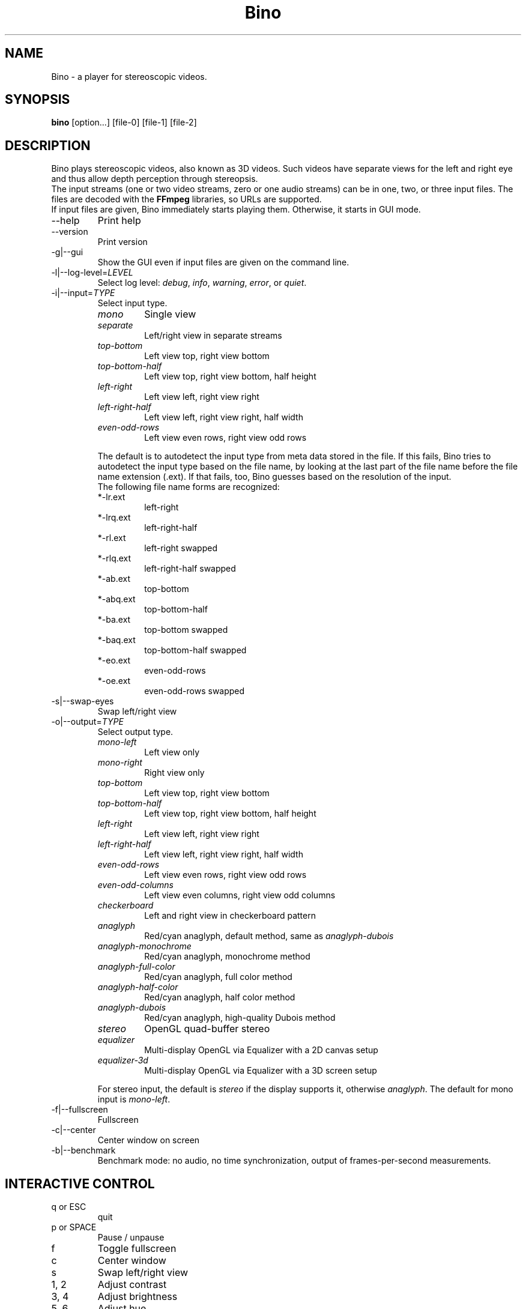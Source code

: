 .\" -*-nroff-*-
.\"
.\" Copyright (C) 2010  Martin Lambers <marlam@marlam.de>
.\"
.\" Copying and distribution of this file, with or without modification, are
.\" permitted in any medium without royalty provided the copyright notice and this
.\" notice are preserved. This file is offered as-is, without any warranty.
.TH Bino 1 2010-11
.SH NAME
Bino - a player for stereoscopic videos.
.SH SYNOPSIS
.B bino
[option...] [file-0] [file-1] [file-2]
.SH DESCRIPTION
Bino plays stereoscopic videos, also known as 3D videos. Such videos have
separate views for the left and right eye and thus allow depth perception
through stereopsis.
.br
The input streams (one or two video streams, zero or one audio streams)
can be in one, two, or three input files. The files are decoded with the
\fBFFmpeg\fP libraries, so URLs are supported.
.br
If input files are given, Bino immediately starts playing them. Otherwise, it
starts in GUI mode.
.IP "\-\-help"
Print help
.IP "\-\-version"
Print version
.IP "\-g|\-\-gui"
Show the GUI even if input files are given on the command line.
.IP "\-l|\-\-log\-level=\fILEVEL\fP"
Select log level:
\fIdebug\fP, \fIinfo\fP, \fIwarning\fP, \fIerror\fP, or \fIquiet\fP.
.IP "\-i|\-\-input=\fITYPE\fP"
Select input type.
.RS
.IP \fImono\fP
Single view
.IP \fIseparate\fP
Left/right view in separate streams
.IP \fItop\-bottom\fP
Left view top, right view bottom
.IP \fItop\-bottom\-half\fP
Left view top, right view bottom, half height
.IP \fIleft\-right\fP
Left view left, right view right
.IP \fIleft\-right\-half\fP
Left view left, right view right, half width
.IP \fIeven\-odd\-rows\fP
Left view even rows, right view odd rows
.PP
The default is to autodetect the input type from meta data stored in the file.
If this fails, Bino tries to autodetect the input type based on the file name,
by looking at the last part of the file name before the file name extension
(.ext). If that fails, too, Bino guesses based on the resolution of the input.
.br
The following file name forms are recognized:
.IP *\-lr.ext
left\-right
.IP *\-lrq.ext
left\-right\-half
.IP *\-rl.ext
left\-right swapped
.IP *\-rlq.ext
left\-right\-half swapped
.IP *\-ab.ext
top\-bottom
.IP *\-abq.ext
top\-bottom\-half
.IP *\-ba.ext
top\-bottom swapped
.IP *\-baq.ext
top\-bottom\-half swapped
.IP *\-eo.ext
even\-odd\-rows
.IP *\-oe.ext
even\-odd\-rows swapped
.RE
.IP "\-s|\-\-swap\-eyes"
Swap left/right view
.IP "\-o|\-\-output=\fITYPE\fP"
Select output type.
.RS
.IP \fImono\-left\fP
Left view only
.IP \fImono\-right\fP
Right view only
.IP \fItop\-bottom\fP
Left view top, right view bottom
.IP \fItop\-bottom\-half\fP
Left view top, right view bottom, half height
.IP \fIleft\-right\fP
Left view left, right view right
.IP \fIleft\-right\-half\fP
Left view left, right view right, half width
.IP \fIeven\-odd\-rows\fP
Left view even rows, right view odd rows
.IP \fIeven\-odd\-columns\fP
Left view even columns, right view odd columns
.IP \fIcheckerboard\fP
Left and right view in checkerboard pattern
.IP \fIanaglyph\fP
Red/cyan anaglyph, default method, same as \fIanaglyph\-dubois\fP
.IP \fIanaglyph\-monochrome\fP
Red/cyan anaglyph, monochrome method
.IP \fIanaglyph\-full\-color\fP
Red/cyan anaglyph, full color method
.IP \fIanaglyph\-half\-color\fP
Red/cyan anaglyph, half color method
.IP \fIanaglyph\-dubois\fP
Red/cyan anaglyph, high\-quality Dubois method
.IP \fIstereo\fP
OpenGL quad\-buffer stereo
.IP \fIequalizer\fP
Multi-display OpenGL via Equalizer with a 2D canvas setup
.IP \fIequalizer\-3d\fP
Multi-display OpenGL via Equalizer with a 3D screen setup
.PP
For stereo input, the default is \fIstereo\fP if the display supports it,
otherwise \fIanaglyph\fP. The default for mono input is \fImono\-left\fP.
.RE
.IP "\-f|\-\-fullscreen"
Fullscreen
.IP "\-c|\-\-center"
Center window on screen
.IP "\-b|\-\-benchmark"
Benchmark mode: no audio, no time synchronization, output of frames-per-second
measurements.
.SH INTERACTIVE CONTROL
.IP "q or ESC"
quit
.IP "p or SPACE"
Pause / unpause
.IP "f"
Toggle fullscreen
.IP "c"
Center window
.IP "s"
Swap left/right view
.IP "1, 2"
Adjust contrast
.IP "3, 4"
Adjust brightness
.IP "5, 6"
Adjust hue
.IP "7, 8"
Adjust saturation
.IP "left, right"
Seek 10 seconds backward / forward
.IP "up, down"
Seek 1 minute backward / forward
.IP "page up, page down"
Seek 10 minutes backward / forward
.SH AUTHORS
Bino was written by Martin Lambers <marlam@marlam.de>.
.SH SEE ALSO
.BR mplayer (1),
.BR ffmpeg (1)
